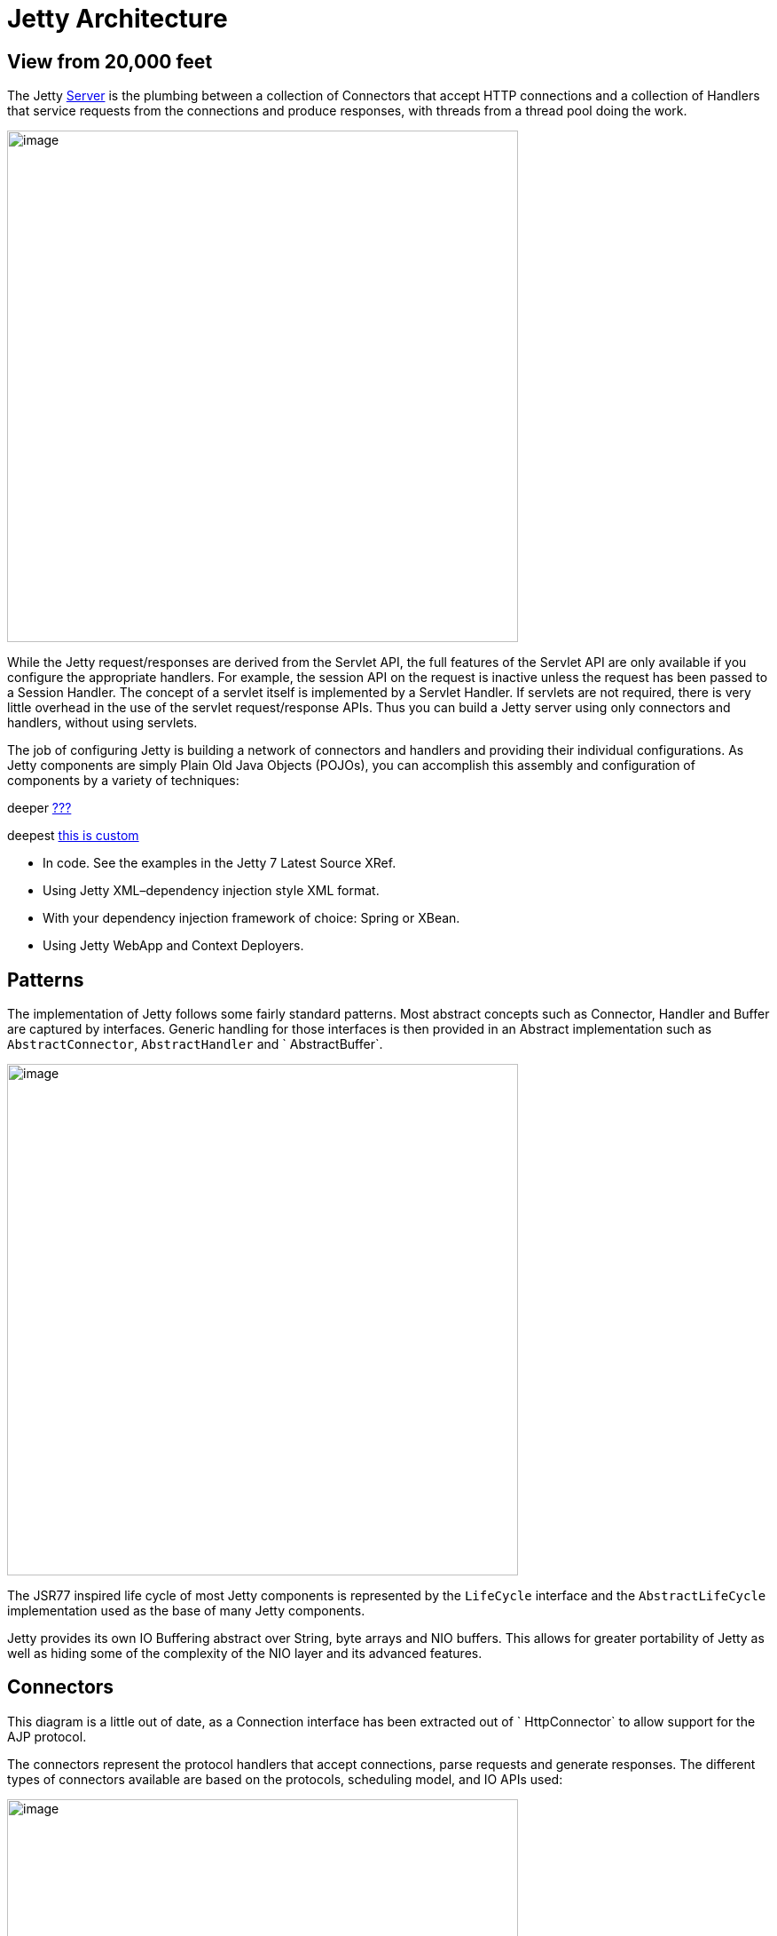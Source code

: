 //  ========================================================================
//  Copyright (c) 1995-2012 Mort Bay Consulting Pty. Ltd.
//  ========================================================================
//  All rights reserved. This program and the accompanying materials
//  are made available under the terms of the Eclipse Public License v1.0
//  and Apache License v2.0 which accompanies this distribution.
//
//      The Eclipse Public License is available at
//      http://www.eclipse.org/legal/epl-v10.html
//
//      The Apache License v2.0 is available at
//      http://www.opensource.org/licenses/apache2.0.php
//
//  You may elect to redistribute this code under either of these licenses.
//  ========================================================================

[[basic-architecture]]
= Jetty Architecture

== View from 20,000 feet

The Jetty link:{JDURL}/org/eclipse/jetty/server/Server.html[Server] is
the plumbing between a collection of Connectors that accept HTTP
connections and a collection of Handlers that service requests from the
connections and produce responses, with threads from a thread pool doing
the work.

image:images/jetty-high-level-architecture.png[image,width=576]

While the Jetty request/responses are derived from the Servlet API, the
full features of the Servlet API are only available if you configure the
appropriate handlers. For example, the session API on the request is
inactive unless the request has been passed to a Session Handler. The
concept of a servlet itself is implemented by a Servlet Handler. If
servlets are not required, there is very little overhead in the use of
the servlet request/response APIs. Thus you can build a Jetty server
using only connectors and handlers, without using servlets.

The job of configuring Jetty is building a network of connectors and
handlers and providing their individual configurations. As Jetty
components are simply Plain Old Java Objects (POJOs), you can accomplish
this assembly and configuration of components by a variety of
techniques:

deeper link:#wh-deeplink[???]

deepest link:#wh-deepest[this is custom]

* In code. See the examples in the Jetty 7 Latest Source XRef.
* Using Jetty XML–dependency injection style XML format.
* With your dependency injection framework of choice: Spring or XBean.
* Using Jetty WebApp and Context Deployers.

== Patterns

The implementation of Jetty follows some fairly standard patterns. Most
abstract concepts such as Connector, Handler and Buffer are captured by
interfaces. Generic handling for those interfaces is then provided in an
Abstract implementation such as `AbstractConnector`, `AbstractHandler`
and ` AbstractBuffer`.

image:images/basic-architecture-patterns.png[image,width=576]

The JSR77 inspired life cycle of most Jetty components is represented by
the `LifeCycle` interface and the `AbstractLifeCycle` implementation
used as the base of many Jetty components.

Jetty provides its own IO Buffering abstract over String, byte arrays
and NIO buffers. This allows for greater portability of Jetty as well as
hiding some of the complexity of the NIO layer and its advanced
features.

== Connectors

This diagram is a little out of date, as a Connection interface has been
extracted out of ` HttpConnector` to allow support for the AJP protocol.

The connectors represent the protocol handlers that accept connections,
parse requests and generate responses. The different types of connectors
available are based on the protocols, scheduling model, and IO APIs
used:

image:images/basic-architecture-connectors.png[image,width=576]

* `SocketConnector` –for few busy connections or when NIO is not
available
* `BlockingChannelConnector` –for few busy connections when NIO is
available
* `SelectChannelConnector` –for many mostly idle connections or
asynchronous handling of Ajax requests
* `SslSocketConnector` –SSL without NIO
* `SslSelectChannelConnector` –SSL with non blocking NIO support
* `AJPConnector` –AJP protocol support for connections from apache
mod_jk or mod_proxy_ajp

== Handlers

The Handler is the component that deals with received requests. The core
API of a handler is the handle method:

image:images/basic-architecture-handlers.png[image,width=576]

[source,java]
----


public void handle(String target, Request baseRequest, HttpServletRequest request, HttpServletResponse response) throws IOException, ServletException

      
      
----

Parameters:

* target–The target of the request, either a URI or a name.
* baseRequest–The original unwrapped request object.
* request–The request either as the Request object or a wrapper of that
request. You can use the HttpConnection.getCurrentConnection() method to
access the Request object if required.
* response–The response as the Response object or a wrapper of that
request. You can use the HttpConnection.getCurrentConnection() method to
access the Response object if required.

An implementation of this method can handle the request, pass the
request onto another handler (or servlet) or it might modify and/or wrap
the request and then pass it on. This gives three styles of Handler:

* Coordinating Handlers–Handlers that route requests to other handlers
(HandlerCollection, ContextHandlerCollection)
* Filtering Handlers–Handlers that augment a request and pass it on to
other handlers (HandlerWrapper, ContextHandler, SessionHandler)
* Generating Handlers–Handlers that produce content (ResourceHandler and
ServletHandler)

=== Nested Handlers and Handlers Called Sequentially

You can combine handlers to handle different aspects of a request by
nesting them, calling them in sequence, or by combining the two models.

image:images/basic-architecture-nested-handlers.png[image,width=576]

Handlers called in sequence perform actions that do not depend on the
next invocation, nor on the handler order. They handle a request and
generate the response without interacting with other handlers. The main
class for this model is Handler Collection.

Nested handlers are called according to a before/invokeNext/after
pattern. The main class for nested handlers is Handler Wrapper. Nested
handlers are much more common than those called in sequence.

See also link:#writing-custom-handlers[???].

=== Servlet Handler

The ServletHandler is a Handler that generates content by passing the
request to any configured filters and then to a Servlet mapped by a URI
pattern.

image:images/basic-architecture-servlet-handler.png[image,width=576]

A ServletHandler is normally deployed within the scope of a servlet
Context, which is a ContextHandler that provides convenience methods for
mapping URIs to servlets.

Filters and Servlets can also use a RequestDispatcher to reroute a
request to another context or another servlet in the current context.

[[what-is-a-context]]
== Contexts

Contexts are handlers that group other handlers below a particular URI
context path or a virtual host. Typcially a context can have :

* A context path that defines which requests are handled by the context
(eg /myapp )
* A resource base for static content (a docroot)
* A class loader to obtain classes specific to the context (typically
docroot/WEB-INF/classes)
* Virtual host names

Contexts implementations include:

* ContextHandler
* Servlet Context
* Web Application Context

A web application context combines handlers for security, session and
servlets in a single unit that you can configure with a `web.xml`
descriptor.

== Web Application

A WebApp Context is a derivation of the servlet Context that supports
the standardized layout of a web application and configuration of
session, security, listeners, filter, servlets, and JSP via a `
    web.xml` descriptor normally found in the `WEB-INF` directory of a
webapplication.

image:images/basic-architecture-web-application.png[image,width=576]

Essentially the WebAppContext is a convenience class that assists the
construction and configuration of other handlers to achieve a standard
web application configuration. Configuration is actually done by
pluggable implementations of the Configuration class and the prime among
these is `WebXmlConfiguration.`
